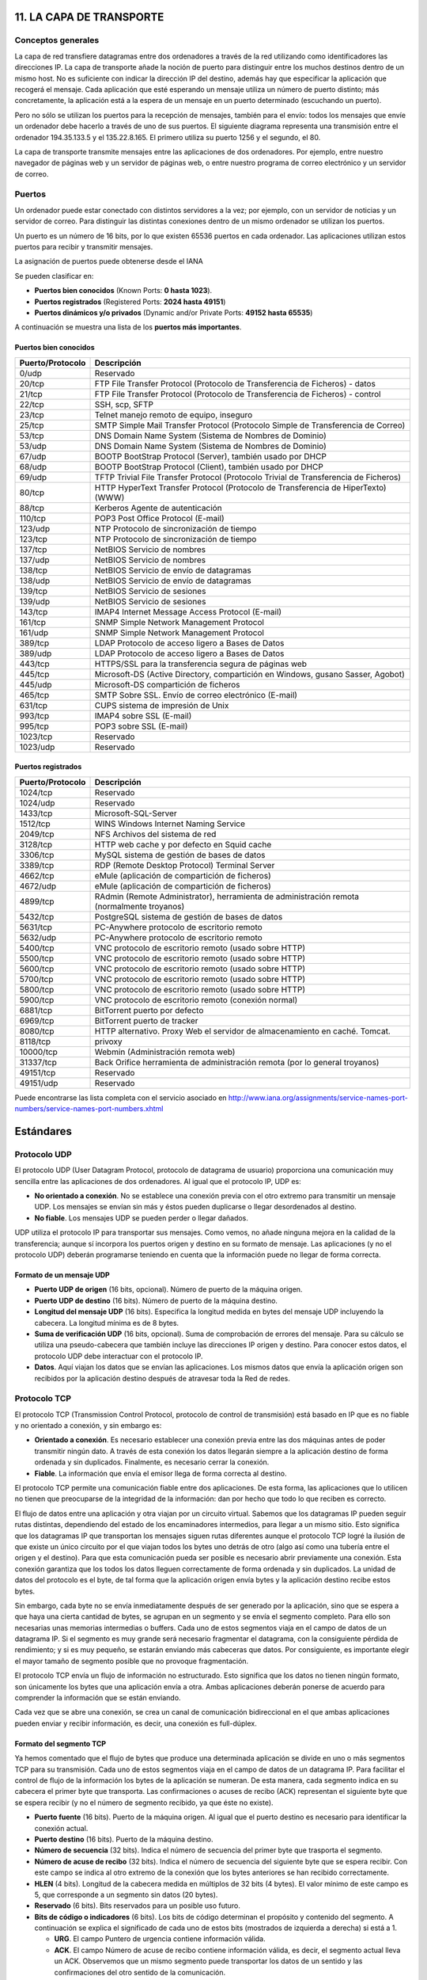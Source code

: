 11. LA CAPA DE TRANSPORTE
=========================

Conceptos generales
-------------------

La capa de red transfiere datagramas entre dos ordenadores a través de la red utilizando como identificadores las direcciones IP. La capa de transporte añade la noción de puerto para distinguir entre los muchos destinos dentro de un mismo host. No es suficiente con indicar la dirección IP del destino, además hay que especificar la aplicación que recogerá el mensaje. Cada aplicación que esté esperando un mensaje utiliza un número de puerto distinto; más concretamente, la aplicación está a la espera de un mensaje en un puerto determinado (escuchando un puerto).

Pero no sólo se utilizan los puertos para la recepción de mensajes, también para el envío: todos los mensajes que envíe un ordenador debe hacerlo a través de uno de sus puertos. El siguiente diagrama representa una transmisión entre el ordenador 194.35.133.5 y el 135.22.8.165. El primero utiliza su puerto 1256 y el segundo, el 80.

.. image:: images/tema11-001.png

La capa de transporte transmite mensajes entre las aplicaciones de dos ordenadores. Por ejemplo, entre nuestro navegador de páginas web y un servidor de páginas web, o entre nuestro programa de correo electrónico y un servidor de correo.

.. image:: images/tema11-002.png


Puertos
---------

Un ordenador puede estar conectado con distintos servidores a la vez; por ejemplo, con un servidor de noticias y un servidor de correo. Para distinguir las distintas conexiones dentro de un mismo ordenador se utilizan los puertos.

Un puerto es un número de 16 bits, por lo que existen 65536 puertos en cada ordenador. Las aplicaciones utilizan estos puertos para recibir y transmitir mensajes.

La asignación de puertos puede obtenerse desde el IANA

Se pueden clasificar en:

- **Puertos bien conocidos** (Known Ports: **0 hasta 1023**).
- **Puertos registrados** (Registered Ports: **2024 hasta 49151**)
- **Puertos dinámicos y/o privados** (Dynamic and/or Private Ports: **49152 hasta 65535**)

A continuación se muestra una lista de los **puertos más importantes**.

Puertos bien conocidos
+++++++++++++++++++++++

================= ======================================================================================
Puerto/Protocolo  Descripción
================= ======================================================================================
0/udp             Reservado
20/tcp            FTP File Transfer Protocol (Protocolo de Transferencia de Ficheros) - datos
21/tcp            FTP File Transfer Protocol (Protocolo de Transferencia de Ficheros) - control
22/tcp            SSH, scp, SFTP
23/tcp            Telnet manejo remoto de equipo, inseguro
25/tcp            SMTP Simple Mail Transfer Protocol (Protocolo Simple de Transferencia de Correo)
53/tcp            DNS Domain Name System (Sistema de Nombres de Dominio)
53/udp            DNS Domain Name System (Sistema de Nombres de Dominio)
67/udp            BOOTP BootStrap Protocol (Server), también usado por DHCP
68/udp            BOOTP BootStrap Protocol (Client), también usado por DHCP
69/udp            TFTP Trivial File Transfer Protocol (Protocolo Trivial de Transferencia de Ficheros)
80/tcp            HTTP HyperText Transfer Protocol (Protocolo de Transferencia de HiperTexto) (WWW)
88/tcp            Kerberos Agente de autenticación
110/tcp           POP3 Post Office Protocol (E-mail)
123/udp           NTP Protocolo de sincronización de tiempo
123/tcp           NTP Protocolo de sincronización de tiempo
137/tcp           NetBIOS Servicio de nombres
137/udp           NetBIOS Servicio de nombres
138/tcp           NetBIOS Servicio de envío de datagramas
138/udp           NetBIOS Servicio de envío de datagramas
139/tcp           NetBIOS Servicio de sesiones
139/udp           NetBIOS Servicio de sesiones
143/tcp           IMAP4 Internet Message Access Protocol (E-mail)
161/tcp           SNMP Simple Network Management Protocol
161/udp           SNMP Simple Network Management Protocol
389/tcp           LDAP Protocolo de acceso ligero a Bases de Datos
389/udp           LDAP Protocolo de acceso ligero a Bases de Datos
443/tcp           HTTPS/SSL para la transferencia segura de páginas web
445/tcp           Microsoft-DS (Active Directory, compartición en Windows, gusano Sasser, Agobot)
445/udp           Microsoft-DS compartición de ficheros
465/tcp           SMTP Sobre SSL. Envío de correo electrónico (E-mail)
631/tcp           CUPS sistema de impresión de Unix
993/tcp           IMAP4 sobre SSL (E-mail)
995/tcp           POP3 sobre SSL (E-mail)
1023/tcp          Reservado
1023/udp          Reservado
================= ======================================================================================

Puertos registrados
++++++++++++++++++++

================= ======================================================================================
Puerto/Protocolo  Descripción
================= ======================================================================================
1024/tcp          Reservado
1024/udp          Reservado
1433/tcp          Microsoft-SQL-Server
1512/tcp          WINS Windows Internet Naming Service
2049/tcp          NFS Archivos del sistema de red
3128/tcp          HTTP web cache y por defecto en Squid cache
3306/tcp          MySQL sistema de gestión de bases de datos
3389/tcp          RDP (Remote Desktop Protocol) Terminal Server
4662/tcp          eMule (aplicación de compartición de ficheros)
4672/udp          eMule (aplicación de compartición de ficheros)
4899/tcp          RAdmin (Remote Administrator), herramienta de administración remota (normalmente troyanos)
5432/tcp          PostgreSQL sistema de gestión de bases de datos
5631/tcp          PC-Anywhere protocolo de escritorio remoto
5632/udp          PC-Anywhere protocolo de escritorio remoto
5400/tcp          VNC protocolo de escritorio remoto (usado sobre HTTP)
5500/tcp          VNC protocolo de escritorio remoto (usado sobre HTTP)
5600/tcp          VNC protocolo de escritorio remoto (usado sobre HTTP)
5700/tcp          VNC protocolo de escritorio remoto (usado sobre HTTP)
5800/tcp          VNC protocolo de escritorio remoto (usado sobre HTTP)
5900/tcp          VNC protocolo de escritorio remoto (conexión normal)
6881/tcp          BitTorrent puerto por defecto
6969/tcp          BitTorrent puerto de tracker
8080/tcp          HTTP alternativo. Proxy Web el servidor de almacenamiento en caché. Tomcat.
8118/tcp          privoxy
10000/tcp         Webmin (Administración remota web)
31337/tcp         Back Orifice herramienta de administración remota (por lo general troyanos)
49151/tcp         Reservado
49151/udp         Reservado
================= ======================================================================================

Puede encontrarse las lista completa con el servicio asociado en http://www.iana.org/assignments/service-names-port-numbers/service-names-port-numbers.xhtml

Estándares
===========

Protocolo UDP
-------------

El protocolo UDP (User Datagram Protocol, protocolo de datagrama de usuario) proporciona una comunicación muy sencilla entre las aplicaciones de dos ordenadores. Al igual que el protocolo IP, UDP es:

- **No orientado a conexión**. No se establece una conexión previa con el otro extremo para transmitir un mensaje UDP. Los mensajes se envían sin más y éstos pueden duplicarse o llegar desordenados al destino.
- **No fiable**. Los mensajes UDP se pueden perder o llegar dañados.

UDP utiliza el protocolo IP para transportar sus mensajes. Como vemos, no añade ninguna mejora en la calidad de la transferencia; aunque sí incorpora los puertos origen y destino en su formato de mensaje. Las aplicaciones (y no el protocolo UDP) deberán programarse teniendo en cuenta que la información puede no llegar de forma correcta.

.. image:: images/tema11-003.png


Formato de un mensaje UDP
+++++++++++++++++++++++++

.. image:: images/tema11-004.png

- **Puerto UDP de origen** (16 bits, opcional). Número de puerto de la máquina origen.
- **Puerto UDP de destino** (16 bits). Número de puerto de la máquina destino.
- **Longitud del mensaje UDP** (16 bits). Especifica la longitud medida en bytes del mensaje UDP incluyendo la cabecera. La longitud mínima es de 8 bytes.
- **Suma de verificación UDP** (16 bits, opcional). Suma de comprobación de errores del mensaje. Para su cálculo se utiliza una pseudo-cabecera que también incluye las direcciones IP origen y destino. Para conocer estos datos, el protocolo UDP debe interactuar con el protocolo IP.
- **Datos**. Aquí viajan los datos que se envían las aplicaciones. Los mismos datos que envía la aplicación origen son recibidos por la aplicación destino después de atravesar toda la Red de redes.

Protocolo TCP
--------------

El protocolo TCP (Transmission Control Protocol, protocolo de control de transmisión) está basado en IP que es no fiable y no orientado a conexión, y sin embargo es:

- **Orientado a conexión**. Es necesario establecer una conexión previa entre las dos máquinas antes de poder transmitir ningún dato. A través de esta conexión los datos llegarán siempre a la aplicación destino de forma ordenada y sin duplicados. Finalmente, es necesario cerrar la conexión.
- **Fiable**. La información que envía el emisor llega de forma correcta al destino.

El protocolo TCP permite una comunicación fiable entre dos aplicaciones. De esta forma, las aplicaciones que lo utilicen no tienen que preocuparse de la integridad de la información: dan por hecho que todo lo que reciben es correcto.

El flujo de datos entre una aplicación y otra viajan por un circuito virtual. Sabemos que los datagramas IP pueden seguir rutas distintas, dependiendo del estado de los encaminadores intermedios, para llegar a un mismo sitio. Esto significa que los datagramas IP que transportan los mensajes siguen rutas diferentes aunque el protocolo TCP logré la ilusión de que existe un único circuito por el que viajan todos los bytes uno detrás de otro (algo así como una tubería entre el origen y el destino). Para que esta comunicación pueda ser posible es necesario abrir previamente una conexión. Esta conexión garantiza que los todos los datos lleguen correctamente de forma ordenada y sin duplicados. La unidad de datos del protocolo es el byte, de tal forma que la aplicación origen envía bytes y la aplicación destino recibe estos bytes.

Sin embargo, cada byte no se envía inmediatamente después de ser generado por la aplicación, sino que se espera a que haya una cierta cantidad de bytes, se agrupan en un segmento y se envía el segmento completo. Para ello son necesarias unas memorias intermedias o buffers. Cada uno de estos segmentos viaja en el campo de datos de un datagrama IP. Si el segmento es muy grande será necesario fragmentar el datagrama, con la consiguiente pérdida de rendimiento; y si es muy pequeño, se estarán enviando más cabeceras que datos. Por consiguiente, es importante elegir el mayor tamaño de segmento posible que no provoque fragmentación.


.. image:: images/tema11-005.png

El protocolo TCP envía un flujo de información no estructurado. Esto significa que los datos no tienen ningún formato, son únicamente los bytes que una aplicación envía a otra. Ambas aplicaciones deberán ponerse de acuerdo para comprender la información que se están enviando.

Cada vez que se abre una conexión, se crea un canal de comunicación bidireccional en el que ambas aplicaciones pueden enviar y recibir información, es decir, una conexión es full-dúplex.


Formato del segmento TCP
+++++++++++++++++++++++++

Ya hemos comentado que el flujo de bytes que produce una determinada aplicación se divide en uno o más segmentos TCP para su transmisión. Cada uno de estos segmentos viaja en el campo de datos de un datagrama IP. Para facilitar el control de flujo de la información los bytes de la aplicación se numeran. De esta manera, cada segmento indica en su cabecera el primer byte que transporta. Las confirmaciones o acuses de recibo (ACK) representan el siguiente byte que se espera recibir (y no el número de segmento recibido, ya que éste no existe).

.. image:: images/tema11-006.png

- **Puerto fuente** (16 bits). Puerto de la máquina origen. Al igual que el puerto destino es necesario para identificar la conexión actual.
- **Puerto destino** (16 bits). Puerto de la máquina destino.
- **Número de secuencia** (32 bits). Indica el número de secuencia del primer byte que trasporta el segmento.
- **Número de acuse de recibo** (32 bits). Indica el número de secuencia del siguiente byte que se espera recibir. Con este campo se indica al otro extremo de la conexión que los bytes anteriores se han recibido correctamente.
- **HLEN** (4 bits). Longitud de la cabecera medida en múltiplos de 32 bits (4 bytes). El valor mínimo de este campo es 5, que corresponde a un segmento sin datos (20 bytes).
- **Reservado** (6 bits). Bits reservados para un posible uso futuro.
- **Bits de código o indicadores** (6 bits). Los bits de código determinan el propósito y contenido del segmento. A continuación se explica el significado de cada uno de estos bits (mostrados de izquierda a derecha) si está a 1.

  - **URG**. El campo Puntero de urgencia contiene información válida.
  - **ACK**. El campo Número de acuse de recibo contiene información válida, es decir, el segmento actual lleva un ACK. Observemos que un mismo segmento puede transportar los datos de un sentido y las confirmaciones del otro sentido de la comunicación.
  - **PSH**. La aplicación ha solicitado una operación push (enviar los datos existentes en la memoria temporal sin esperar a completar el segmento).
  - **RST**. Interrupción de la conexión actual.
  - **SYN**. Sincronización de los números de secuencia. Se utiliza al crear una conexión para indicar al otro extremo cual va a ser el primer número de secuencia con el que va a comenzar a transmitir (veremos que no tiene porqué ser el cero).
  - **FIN**. Indica al otro extremo que la aplicación ya no tiene más datos para enviar. Se utiliza para solicitar el cierre de la conexión actual.

- **Ventana** (16 bits). Número de bytes que el emisor del segmento está dispuesto a aceptar por parte del destino.
- **Suma de verificación** (24 bits). Suma de comprobación de errores del segmento actual. Para su cálculo se utiliza una pseudo-cabecera que también incluye las direcciones IP origen y destino.
- **Puntero de urgencia** (8 bits). Se utiliza cuando se están enviando datos urgentes que tienen preferencia sobre todos los demás e indica el siguiente byte del campo Datos que sigue a los datos urgentes. Esto le permite al destino identificar donde terminan los datos urgentes. Nótese que un mismo segmento puede contener tanto datos urgentes (al principio) como normales (después de los urgentes).
- **Opciones** (variable). Si está presente únicamente se define una opción: el tamaño máximo de segmento que será aceptado.
- **Relleno**. Se utiliza para que la longitud de la cabecera sea múltiplo de 32 bits.
- **Datos**. Información que envía la aplicación.

Fiabilidad
+++++++++++

¿Cómo es posible enviar información fiable basándose en un protocolo no fiable? Es decir, si los datagramas que transportan los segmentos TCP se pueden perder, ¿cómo pueden llegar los datos de las aplicaciones de forma correcta al destino?

La respuesta a esta pregunta es sencilla: cada vez que llega un mensaje se devuelve una confirmación (acknowledgement) para que el emisor sepa que ha llegado correctamente. Si no le llega esta confirmación pasado un cierto tiempo, el emisor reenvía el mensaje.

Veamos a continuación la manera más sencilla (aunque ineficiente) de proporcionar una comunicación fiable. El emisor envía un dato, arranca su temporizador y espera su confirmación (ACK). Si recibe su ACK antes de agotar el temporizador, envía el siguiente dato. Si se agota el temporizador antes de recibir el ACK, reenvía el mensaje. Los siguientes esquemas representan este comportamiento:

.. figure:: images/tema11-007.png

   TCP - Confirmaciones positivas (ACK)


.. figure:: images/tema11-008.png

   TCP - Temporizador

Este esquema es perfectamente válido aunque muy ineficiente debido a que sólo se utiliza un sentido de la comunicación a la vez y el canal está desaprovechado la mayor parte del tiempo. Para solucionar este problema se utiliza un protocolo de ventana deslizante, que se resume en el siguiente esquema. Los mensajes y las confirmaciones van numerados y el emisor puede enviar más de un mensaje antes de haber recibido todas las confirmaciones anteriores.

.. figure:: images/tema11-009.png

   TCP - Ventana deslizante

Conexiones
+++++++++++

Una conexión son dos pares dirección IP:puerto. No puede haber dos conexiones iguales en un mismo instante en toda la Red. Aunque bien es posible que un mismo ordenador tenga dos conexiones distintas y simultáneas utilizando un mismo puerto. El protocolo TCP utiliza el concepto de conexión para identificar las transmisiones. En el siguiente ejemplo se han creado tres conexiones. Las dos primeras son al mismo servidor Web (puerto 80) y la tercera a un servidor de FTP (puerto 21).

=================== ===================
Host 1              Host 2
=================== ===================
194.35.133.5:1256   135.22.8.165:80
184.42.15.16:1305   135.22.8.165:80
184.42.15.16:1323   135.22.10.15:21
=================== ===================

.. figure:: images/tema11-010.png


Para que se pueda crear una conexión, el extremo del servidor debe hacer una apertura pasiva del puerto (escuchar su puerto y quedar a la espera de conexiones) y el cliente, una apertura activa en el puerto del servidor (conectarse con el puerto de un determinado servidor).

.. note::

   El comando **NetStat** muestra las conexiones abiertas en un ordenador, así como estadísticas de los distintos protocolos de Internet.

Establecimiento de una conexión
+++++++++++++++++++++++++++++++

Antes de transmitir cualquier información utilizando el protocolo TCP es necesario abrir una conexión. Un extremo hace una apertura pasiva y el otro, una apertura activa. El mecanismo utilizado para establecer una conexión consta de tres vías.

.. figure:: images/tema11-011.png

   TCP - Establecimiento de una conexión


1. La máquina que quiere iniciar la conexión hace una apertura activa enviando al otro extremo un mensaje que tenga el bit SYN activado. Le informa además del primer número de secuencia que utilizará para enviar sus mensajes.
2. La máquina receptora (un servidor generalmente) recibe el segmento con el bit SYN activado y devuelve la correspondiente confirmación. Si desea abrir la conexión, activa el bit SYN del segmento e informa de su primer número de secuencia. Deja abierta la conexión por su extremo.
3. La primera máquina recibe el segmento y envía su confirmación. A partir de este momento puede enviar datos al otro extremo. Abre la conexión por su extremo.
4. La máquina receptora recibe la confirmación y entiende que el otro extremo ha abierto ya su conexión. A partir de este momento puede enviar ella también datos. La conexión ha quedado abierta en los dos sentidos.

Observamos que son necesarios 3 segmentos para que ambas máquinas abran sus conexiones y sepan que la otra también está preparada.

.. admonition:: Números de secuencia

   Se utilizan números de secuencia distintos para cada sentido de la comunicación. Como hemos visto el primer número para cada sentido se acuerda al establecer la comunicación. Cada extremo se inventa un número aleatorio y envía éste como inicio de secuencia. Observamos que los números de secuencia no comienzan entonces en el cero. ¿Por qué se procede así? Uno de los motivos es para evitar conflictos: supongamos que la conexión en un ordenador se interrumpe nada más empezar y se crea una nueva. Si ambas han empezado en el cero es posible que el receptor entienda que la segunda conexión es una continuación de la primera (si utilizan los mismos puertos).


Cierre de una conexión
+++++++++++++++++++++++

Cuando una aplicación ya no tiene más datos que transferir, el procedimiento normal es cerrar la conexión utilizando una variación del mecanismo de 3 vías explicado anteriormente.

El mecanismo de cierre es algo más complicado que el de establecimiento de conexión debido a que las conexiones son full-duplex y es necesario cerrar cada uno de los dos sentidos de forma independiente.

.. figure:: images/tema11-011b.png

   TCP - Cierre de una conexión


1. La máquina que ya no tiene más datos que transferir, envía un segmento con el bit FIN activado y cierra el sentido de envío. Sin embargo, el sentido de recepción de la conexión sigue todavía abierto.
2. La máquina receptora recibe el segmento con el bit FIN activado y devuelve la correspondiente confirmación. Pero no cierra inmediatamente el otro sentido de la conexión sino que informa a la aplicación de la petición de cierre. Aquí se produce un lapso de tiempo hasta que la aplicación decide cerrar el otro sentido de la conexión.
3. La primera máquina recibe el segmento ACK.
4. Cuando la máquina receptora toma la decisión de cerrar el otro sentido de la comunicación, envía un segmento con el bit FIN activado y cierra la conexión.
5. La primera máquina recibe el segmento FIN y envía el correspondiente ACK. Observemos que aunque haya cerrado su sentido de la conexión sigue devolviendo las confirmaciones.
6. La máquina receptora recibe el segmento ACK.

Técnicas
=========

NAT (Network Address Translation)
----------------------------------

Es un estándar creado por la Internet Engineering Task Force (IETF) el cual utiliza una o más direcciones IP para conectar varios computadores a otra red (normalmente a Internet), los cuales tiene una dirección IP completamente distinta (normalmente una IP no válida de Internet). Por lo tanto, se puede utilizar para dar salida a redes públicas a computadores que se encuentran con direccionamiento privado o para proteger máquinas públicas.

Fue inicialmente propuesto como otra solución para la extinción de direcciones IP. Como ya sabemos para poder comunicarse en Internet se requieren direcciones IP públicas únicas (“legales”) para cada host. La idea en la que se basa NAT es que sólo una pequeña parte de la red de una organización está conectada con el exterior simultáneamente, es decir, sólo se asigna una dirección IP pública oficial a un host cuando va a comunicarse con el exterior, por tanto, solo es necesario un pequeño número de direcciones públicas. Los hosts internos pueden utilizar direcciones IP privadas (o direcciones IP no oficiales) y para los paquetes de salida el dispositivo NAT cambia la dirección origen privada por una dirección pública oficial. Igualmente para los paquetes de entrada el dispositivo NAT cambia la dirección pública por otra privada.


Funcionamiento
+++++++++++++++

El protocolo TCP/IP tiene la capacidad de generar varias conexiones simultáneas con un dispositivo remoto. Para realizar esto, dentro de la cabecera de un paquete IP, existen campos en los que se indica la dirección fuente y destino con sus respectivos puertos. Esta combinación de números define una única conexión.

Un encaminador NAT cambia la dirección fuente (lo que se conoce como SNAT, **Source NAT**) en cada paquete de salida y, dependiendo del método, también el puerto de fuente para que sea único. Estas traducciones de dirección se almacenan en una tabla, para recordar que dirección y puerto le corresponde a cada dispositivo cliente y así saber donde deben regresar los paquetes de respuesta. Si un paquete que intente ingresar a la red interna no existe en la **tabla de traducciones**, entonces es descartado. Por ello las conexiones que se inicien en el exterior (Internet) hacia el interior (Intranet) no están permitidas, lo que hace que dicho encaminador NAT tenga el “efecto secundario” de servir de cortafuegos.

Debido a este comportamiento, si queremos ofrecer al exterior (Internet) un servicio, se puede definir en la tabla que en un determinado puerto y dirección, se pueda acceder a un determinado dispositivo, como por ejemplo un servidor web, lo que se denomina NAT inverso o DNAT (**Destination NAT**).

Resumiendo:

- **SNAT - Source NAT** es cuando alteramos el origen del primer paquete: esto es, estamos cambiando el lugar de donde viene la conexión. Source NAT siempre se hace después del encaminamiento, justo antes de que el paquete salga por el cable. El enmascaramiento es una forma especializada de SNAT.

- **DNAT - Destination NAT** es cuando alteramos la dirección de destino del primer paquete: esto es, cambiamos la dirección a donde se dirige la conexión. DNAT siempre se hace antes del encaminamiento, cuando el paquete entra por el cable. El port forwarding (reenvío de puerto), el balanceo de carga y el proxy transparente son formas de DNAT.

Tipos de NAT
+++++++++++++

NAT tiene muchas formas de funcionamiento, entre las que destaca:

- **NAT estático (Static NAT)**: Realiza un mapeo en la que una dirección IP privada se traduce a una correspondiente dirección IP pública de forma unívoca. Normalmente se utiliza cuando un dispositivo necesita ser accesible desde fuera de la red privada.
- **NAT dinámico (Dynamic NAT)**: Varias direcciones IP privadas se traducen a una dirección pública. Por ejemplo, si un router posee la IP pública 194.68.10.10, esta dirección se utiliza para representar todo un rango de direcciones privadas como puede ser 192.168.1.x. Implementando esta forma de NAT se genera automáticamente un firewall entre la red pública y la privada, ya que sólo se permite la conexión que se origina desde ésta última.

Sobrecarga
++++++++++

La forma más utilizada de NAT, proviene del NAT dinámico ya que toma múltiples direcciones IP privadas (normalmente entregadas mediante DHCP) y las traduce a una única dirección IP pública utilizando diferentes puertos. Esto se conoce también como **PAT (Port Address Translation - Traducción de Direcciones por Puerto)**, NAT de única dirección o NAT multiplexado a nivel de puerto. Otra denominación es Network Address Port Translation (NAPT).

.. figure:: images/tema11-012.png

.. figure:: images/tema11-014.png


Herramientas
=============

netstat
-------

Es una herramienta que se ejecuta en modo terminal y que permite ver **los puertos que nuestro equipo tiene abiertos**.

Está disponible tanto en Windows como en Linux. A menudo se utiliza con opciones, de las cuales las más frecuentes son:

.. code-block:: none

	-a:  Muestra todas las conexiones
	-n:  Muestra números de puerto
	-p:  Muestra programa o aplicación que está usando el puerto
	-t:  Puertos TCP (sólo Linux)
	-u:  Puertos UDP(sólo Linux)
	-l:  Sólo puertos en modo escucha.

.. figure:: images/tema11-016.png

   Windows: netstat -na


.. figure:: images/tema11-017.png

   Linux: netstat -punta



nmap
----

Es una herramienta que se ejecuta en modo terminal y que permite ver **los puertos que otro equipo tiene abiertos**. Es una herramienta disponible para Windows y Linux, aunque no viene instalada por defecto. Es necesario instalarla.

Nmap es extremadamente potente y dispone de numerosas opciones para realizar distintos tipos de sondeos o escaneos. Dichas opciones pueden consultarse en la página de manual propia.

.. figure:: images/tema11-018.png

   Sondeo de puertos abiertos en 192.168.1.1


.. figure:: images/tema11-019.png

   Ayuda de nmap en Linux: man nmap


Existe un front-end gráfico conocido como **zenmap**.

.. figure:: images/tema11-024.png


Cortafuegos
-----------

Un cortafuegos (**firewall** en inglés) es una parte de un sistema o una red que está diseñada para **bloquear el acceso no autorizado, permitiendo al mismo tiempo comunicaciones autorizadas**.

Se trata de un dispositivo o conjunto de dispositivos configurados para permitir, limitar, cifrar, descifrar, el tráfico entre los diferentes ámbitos sobre la base de un conjunto de normas y otros criterios.

Existen 2 tipos de cortafuegos:

- **Personales**
- **De red**

Los cortafuegos personales son los que el usuario final instala en su equipo con el fin de proteger dicho equipo.

Los cortafuegos de red son los que se instalan en una Intranet con el fin de proteger todos los equipos que se hallen detrás de él. Una variante de los cortafuegos de red son los cortafuegos de nivel de aplicación de tráfico HTTP, que suelen conocerse mayormente como **proxy** o **proxy-caché** (si este dispone de cacheo de páginas web), y permite que los ordenadores de una organización entren a Internet de una forma controlada.

.. figure:: images/tema11-026.png

De ahora en adelante nos ocuparemos de los cortafuegos de red.


Los cortafuegos **pueden ser implementados en hardware o software, o una combinación de ambos**. Los cortafuegos se utilizan con frecuencia para evitar que los usuarios de Internet no autorizados tengan acceso a redes privadas conectadas a Internet, especialmente intranets. Todos los mensajes que entren o salgan de la intranet pasan a través del cortafuegos, que examina cada mensaje y bloquea aquellos que no cumplen los criterios de seguridad especificados. También es frecuente conectar al cortafuegos a **una tercera red, llamada «zona desmilitarizada» o DMZ**, en la que se ubican los servidores de la organización que deben permanecer accesibles desde la red exterior.

.. figure:: images/tema11-028.png


Un cortafuegos correctamente configurado añade una protección necesaria a la red, pero que en ningún caso debe considerarse suficiente. La seguridad informática abarca más ámbitos y más niveles de trabajo y protección.


Políticas del cortafuegos
++++++++++++++++++++++++++

Hay dos políticas básicas en la configuración de un cortafuegos que cambian radicalmente la filosofía fundamental de la seguridad en la organización:

- **Política restrictiva**: Se deniega todo el tráfico excepto el que está explícitamente permitido. El cortafuegos obstruye todo el tráfico y hay que habilitar expresamente el tráfico de los servicios que se necesiten. Esta aproximación es la que suelen utilizar la empresas y organismos gubernamentales.
- **Política permisiva**: Se permite todo el tráfico excepto el que esté explícitamente denegado. Cada servicio potencialmente peligroso necesitará ser aislado básicamente caso por caso, mientras que el resto del tráfico no será filtrado. Esta aproximación la suelen utilizar universidades, centros de investigación y servicios públicos de acceso a Internet.

La política restrictiva es la más segura, ya que es más difícil permitir por error tráfico potencialmente peligroso, mientras que en la política permisiva es posible que no se haya contemplado algún caso de tráfico peligroso y sea permitido por omisión.

Ejemplos de cortarfuegos para Linux
+++++++++++++++++++++++++++++++++++

- **iptables** (su sucesor será nftables)
- IPCop
- Shorewall
- SmoothWall
- UFW – Uncomplicated Firewall

Proxy-caché
-----------

El término proxy significa intermediario. Un proxy es un equipo o software intermediario que hace peticiones a distintos servidores en representación del equipo que se halla detrás de proxy haciendo uso de él. Las peticiones más frecuentes son aquellas que se realizan a páginas web aunque pueden ser de otro tipo. Pueden ser peticiones HTTP(páginas web), FTP(transferencia de archivos), DNS(resolución de nombres), ...

Cuando un proxy hace una petición a un servidor aparece como origen de la petición el mismo proxy ocultando de esta forma el equipo que realizó la petición original detrás del proxy.

Los proxies suelen disponer de una memoria denominada caché donde se van almacenando el resultado de todas las peticiones por si en un futuro próximo otro equipo detrás del proxy realizase la misma petición. Esto tiene dos ventajas:

- **Aumenta la velocidad de obtención de respuesta puesto que está almacenada en la caché**.
- **Ahorra ancho de banda puesto que dicha petición no tiene que volver a hacerse al servidor**.

Debido a que la mayoría de los proxies disponen de una caché, el término empleado para referirse a ellos es el de proxy-caché. En algún caso particular un proxy podría no disponer de caché pero, entonces, no dispondría de las ventajas indicadas anteriormente. Soló proporcionaría cierto anonimato al equipo que realiza peticiones detrás del proxy.

Resumiendo, un proxy, o servidor proxy, en una red informática, es un servidor (un programa o sistema informático), que sirve de intermediario en las peticiones de recursos que realiza un cliente (A) a otro servidor (C). Por ejemplo, si una hipotética máquina A solicita un recurso a C, lo hará mediante una petición a B, que a su vez trasladará la petición a C; de esta forma C no sabrá que la petición procedió originalmente de A. Esta situación estratégica de punto intermedio suele ser aprovechada para soportar una serie de funcionalidades: control de acceso, registro del tráfico, prohibir cierto tipo de tráfico, mejorar el rendimiento, mantener el anonimato, proporcionar Caché web, etc; este último sirve para acelerar y mejorar la experiencia del usuario.

Tipos de proxy-caché según localización
+++++++++++++++++++++++++++++++++++++++

- **Proxy local**

  En este caso el que quiere implementar la política es el mismo que hace la petición. Por eso se le llama local. Suelen estar en la misma máquina que el cliente que hace las peticiones. Son muy usados para que el cliente pueda controlar el tráfico y pueda establecer reglas de filtrado que por ejemplo pueden asegurar que no se revela información privada (Proxys de filtrado para mejora de la privacidad).

- **Proxy externo**

  El que quiere implementar la política del proxy es una entidad externa. Por eso se le llama externo. Se suelen usar para implementar cacheos, bloquear contenidos, control del tráfico, compartir IP, etc.

Tipos de proxy según su uso
++++++++++++++++++++++++++++

Los proxies que veremos a continuación son todos ellos externos.

- **Proxy HTTP, FTP, ...**

  Es el tipo de proxy más conocido. Es utilizado ampliamente como intermediario y memoria caché entre una red local e Internet. El tipo de tráfico cacheado principalmente es HTTP y FTP. A menudo se le añade un filtro de contenido con listas negras para bloqueo de determinados sitios. Puede además estar complementado con algún tipo de antivirus que comprobará todo el tráfico destinado a los equipos de la red local, con lo cual, en principio, no sería necesario de disponer de antivirus en cada PC de red, aunque si aconsejable.

  Un software muy popular para proxy-caché http es **Squid**.

- **Caché DNS**

  Un servidor de nombres (DNS) en nuestra red local no tiene porque tener configurado un dominio. La configuración más simple es aquella en la cual únicamente actúa como caché DNS (el término proxy no se suele utilizar en este caso). Una caché DNS permite a un navegador web adquirir información de DNS de dicha caché, siempre que esta información se haya almacenado en caché peticiones anteriores, sin la necesidad de acceder a los servidores DNS públicos, lo que resulta en la navegación web más rápida.

  El software más utilizado tanto de servidor DNS como caché DNS es **Bind**. Un software más ligero es **dnsmasq**.

- **Proxy inverso**

  Un servidor proxy inverso es un dispositivo de seguridad que suele desplegarse en la DMZ de una red para proteger a los servidores HTTP de una intranet corporativa, realizando funciones de seguridad que protegen a los servidores internos de ataques de usuarios en Internet.

  El servidor proxy inverso protege a los servidores HTTP internos proporcionando un punto de acceso único a la red interna.

  El administrador puede utilizar las características de autenticación y control de acceso del servidor proxy inverso para controlar quién puede acceder a los servidores internos y controlar a qué servidores puede acceder cada usuario individual.

  Todo el tráfico hacia los servidores de la intranet parece dirigido a una única dirección de red (la dirección del servidor proxy inverso).

  El administrador realiza configuraciones de correlación de URL en el servidor proxy inverso que hace esta redirección posible. Todo el tráfico enviado a los usuarios de Internet desde los servidores internos parece proceder de una única dirección de red.

  Finalmente, con algoritmos perfeccionados, el proxy inverso puede distribuir la carga de trabajo mediante la redirección de las solicitudes a otros servidores similares. Este proceso se denomina balanceo de carga. Un software muy utilizado para esto es **HAProxy**.

- **Proxy web**

  Los proxy web se utilizan para navegación anónima.

  Los equipos de una red local que disponga de un proxy-caché y filtro de contenido, pueden saltárselo mediante el uso de un proxy web. Este último, normalmente funciona sobre HTTPS puesto que dicho tipo de tráfico no es “cacheable” por el proxy de la red local. El administrador del proxy-caché de la red local, a menudo, no puede bloquear el tráfico HTTPS puesto que muchas webs (de correo, compras, administración pública, bancos, ...) utilizan dicho protocolo. La solución es elaborar una lista negra con los proxies web más conocidos y activarla en el filtro de contenido.


Cortafuegos y Proxy-caché en un sólo equipo
-------------------------------------------

Proxies transparentes
++++++++++++++++++++++

Muchas organizaciones (incluyendo empresas, colegios y familias) usan los proxies para reforzar las políticas de uso de la red o para proporcionar seguridad y servicios de caché. Normalmente, un proxy Web o NAT no es transparente a la aplicación cliente: debe ser configurada para usar el proxy, manualmente. Por lo tanto, el usuario puede evadir el proxy cambiando simplemente la configuración.


.. figure:: images/tema11-030.png

   Configuración de proxy en Firefox


.. figure:: images/tema11-031.png

   Configuración de proxy en Internet Explorer


**Un proxy transparente combina un servidor proxy con un cortafuegos de manera que las conexiones son interceptadas y desviadas hacia el proxy sin necesidad de configuración en el cliente, y habitualmente sin que el propio usuario conozca de su existencia**.


Además, suele ser frecuente en el proxy-caché la instalación de un servicio de control de acceso a la web y algún antivirus de red. El control de acceso a la web normalmente se implementa mediante algún tipo de software de **filtrado por contenido** (además de URL e IP, puede bloquear accesos a páginas web según el contenido de estás (palabras desagradables, obscenas o similares e incluso por imágenes -aunque esté último método suele dar peores resultados-). Un software libre muy utilizado para ello es **Dansguardian** y sus listas negras asociadas.


.. figure:: images/tema11-032.png

   Squid + Dansguardian.png


A continuación se muestra un ejemplo de script Linux para cortafuegos con reglas activadas para habilitar un proxy-transparente. Básicamente lo que hace es dirigir todas las petición a puertos destino 80 (web), 3128 (cliente despistado con configuración manual de proxy) y algunos otros puertos que nos interesen al puerto 8080 (dansguardian) donde tenemos el filtro de contenido.


.. code-block:: bash

	#!/bin/sh
	### BEGIN INIT INFO
	# Provides:          cortafuegos
	# Required-Start:    balanceo-de-carga
	# Required-Stop:
	# Should-Start:
	# Default-Start:     2 3 4 5
	# Default-Stop:      0 1 6
	# Short-Description: Cortafuegos para IES Guadalpeña - Dpto. Informática
	# Description:       Cortafuegos contiene las reglas de iptables que se aplicarán
	#                    después de la configuración del soporte de red o networking
	#                    y del balanceo de carga (si está habilitado).
	#                    Proporciona redirección de puertos en el canal PREROUTING
	#                    para dar soporte a un proxy transparente.
	### END INIT INFO


	# Variables generales
	PATH=/sbin:/usr/sbin:/bin:/usr/bin
	NAME=cortafuegos
	PIDFILE=/var/run/$NAME.pid

	# Variables de red
	IF_ADSL1="p1p1"            # Interface conectada a ADSL1
	IF_ADSL2="p4p1"            # Interface conectada a ADSL2
	IF_LOCAL="p2p1"            # Interface conectada a la LAN
	IP_ADSL1="192.168.1.2"     # IP de la IF_ADSL1
	IP_ADSL2="192.168.2.2"     # IP de la IF_ADLS2
	IP_LOCAL="10.0.0.1"        # IP de la IF_LOCAL, Gateway Local
	NET_ADSL1="192.168.1.0/24" # Red para IF_ADSL1
	NET_ADSL2="192.168.2.0/24" # Red para IF_ADLS2
	NET_LOCAL="10.0.0.0/8"     # Red para IF_LOCAL
	GW_ADSL1="192.168.1.1"     # Gateway para ADSL1
	GW_ADSL2="192.168.2.1"     # Gateway para ADSL2


	###### START
	do_start () {
	  # Reglas de iptables
	  echo "Limpiando Reglas Anteriores..."
	  iptables -F
	  iptables -X
	  iptables -Z
	  iptables -t nat -F
	  iptables -t mangle -F

	  # Ahora hago el NAT
	  echo "Activando NAT ..."
	  echo 1 > /proc/sys/net/ipv4/ip_forward
	  # iptables -t nat -A POSTROUTING -s ${NET_LOCAL} -o ${IF_ADSL1} -j MASQUERADE
	  # iptables -t nat -A POSTROUTING -s ${NET_LOCAL} -o ${IF_ADSL2} -j MASQUERADE
	  iptables -t nat -A POSTROUTING -o ${IF_ADSL1} -j SNAT --to-source ${IP_ADSL1}
	  iptables -t nat -A POSTROUTING -o ${IF_ADSL2} -j SNAT --to-source ${IP_ADSL2}

	  # Redirecciono al Proxy
	  echo "Creando reglas para proxy transparente..."
	  iptables -t nat -A PREROUTING -i ${IF_LOCAL} -p tcp --dport http      -j DNAT --to ${IP_LOCAL}":8080"
	  iptables -t nat -A PREROUTING -i ${IF_LOCAL} -p tcp --dport 81        -j DNAT --to ${IP_LOCAL}":8080"
	  iptables -t nat -A PREROUTING -i ${IF_LOCAL} -p tcp --dport 8080:8099 -j DNAT --to ${IP_LOCAL}":8080"
	  iptables -t nat -A PREROUTING -i ${IF_LOCAL} -p tcp --dport 3128:3130 -j DNAT --to ${IP_LOCAL}":8080"

	  #echo "Reglas Aplicadas"
	}


	###### STATUS
	do_status () {
	  echo "Listado de Reglas activas"
	  iptables -L -n -v
	  iptables -t nat -L -n -v
	  iptables -t mangle -L -n -v
	}


	###### STOP
	do_stop () {
	  echo "Limpiando Reglas anteriores..."
	  iptables -F
	  iptables -X
	  iptables -Z
	  iptables -t nat -F
	  iptables -t mangle -F
	}


	case "$1" in
	  start|"")
	        do_start
	        ;;
	  restart)
	        do_stop
	        do_start
	        ;;
	  reload|force-reload)
	        echo "Error: el argumento '$1' no está soportado" >&2
	        exit 3
	        ;;
	  stop)
	        do_stop
	        ;;
	  status)
	        do_status
	        ;;
	  *)
	        echo "Uso: cortafuegos [start|stop|restart|status]" >&2
	        exit 3
	        ;;
	esac
	:


Balanceadores de carga de red
------------------------------

En informática, el balanceo de carga distribuye las cargas de trabajo a través de múltiples recursos informáticos, como procesadores (balanceo de cómputo), enlaces de red (balanceo de red), ordenadores, cluster de ordenadores o unidades de disco. El balanceo de carga tiene como objetivo optimizar el uso de recursos, maximizar el rendimiento, minimizar el tiempo de respuesta y evitar la sobrecarga de cualquier recurso individual. El uso de varios componentes con el equilibrio de carga en lugar de un solo componente puede aumentar la confiabilidad mediante redundancia. El equilibrio de carga por lo general implica software o hardware dedicado, tal como un switch multicapa o un proceso DNS .

El balanceo de carga difiere del channel bonding en que el primero se realiza en la capa 4 del modelo OSI, mientras que el channel bonding hace la división del tráfico en un nivel inferior, ya en la capa 3 del modelo OSI o en el enlace de datos capa 2 del modelo OSI).

Existen distintos tipos de balanceo de carga según el elemento equilibrado siendo los más frecuentes:

- Balanceo de carga entre procesadores (Operaciones de cómputo)
- Balanceo de carga entre líneas de red (Tráfico de red)

Aquí se tratará el balanceo de carga de red y en concreto los dos tipos existentes:

- Balanceo de carga en el lado cliente
- Balanceo de carga en el lado servidor

Balanceo en el lado cliente (Multihoming)
+++++++++++++++++++++++++++++++++++++++++

El Multihoming (comúnmente conocido como ruta de doble WAN) es la capacidad de equilibrar el tráfico a través de dos o más enlaces WAN sin necesidad de utilizar protocolos de enrutamiento complejos como BGP.

Esta técnica equilibra sesiones de red como web, correo electrónico, etc a través de múltiples conexiones con el fin de extender la cantidad de ancho de banda utilizado por los usuarios de la LAN, lo que aumenta la cantidad total de ancho de banda disponible. Por ejemplo, un usuario tiene una única conexión a la WAN a 10 Mbit/s. Desea añadir una segunda línea de banda ancha (cable, DSL, inalámbrico, etc.) a 20 Mbit/s. Esto les proporcionará un total de 30 Mbits/s de ancho de banda para balancear sesiones.

El balanceo de sesión no sólo eso, equilibra sesiones a través de cada enlace WAN. Cuando los navegadores Web se conectan a Internet, que comúnmente se abren varias sesiones, una para el texto, otra para una imagen, otro por alguna otra imagen, etc. Cada una de estas sesiones pueden ser equilibradas a través de las conexiones disponibles. Una aplicación FTP sólo utiliza una sola sesión por lo que no está equilibrada; sin embargo, si se realiza una conexión FTP secundaria, entonces puede ser equilibrada por lo que, en conjunto, el tráfico se distribuye uniformemente a través de las diversas conexiones y por lo tanto proporciona un aumento global en el rendimiento.

A continuación se muestra un esquema de red donde se puede realizar “balanceo de carga” con 2 líneas de salida a internet.

.. figure:: images/tema11-033.png


Balanceo de carga en el lado servidor
++++++++++++++++++++++++++++++++++++++

El problema a solucionar es la sobrecarga de los servidores. Se puede balancear cualquier protocolo, pero dado que este sitio se centra en las tecnologías web, el artículo trata exclusivamente de **balancear servidores HTTP**.

Al mismo tiempo, si el balanceador detecta la caída de uno de los servidores web, puede optar por no enviarle más peticiones. De esta forma, si uno de los servidores web se cae, las peticiones del cliente no se dirigen al servidor caído.

Vemos que el balance de carga también contribuye a una infraestructura redundante y de alta disponibilidad (aunque no la asegura, el balance de carga por sí mismo no alcanza para tener HA1 ). En este punto creo conveniente introducir los conceptos básicos que se manejarán a lo largo del artículo:

- **Balanceador**: es un sistema, software o hardware, que distribuye las peticiones de los clientes de forma equitativa entre distintos servidores de “backend”.
- **Servidor de backend**: es un servidor (web en este caso), que responde la petición del usuario.

Así el balanceador distribuye las peticiones y son los servidores de backend, quienes arman la respuesta efectiva al cliente. Para balancear la carga entre varios servidores es deseable que el mismo balanceador sea justo (fair), y que detecte servidores sobrecargados para dejar de enviarle peticiones hasta que no baje su carga. Este mismo mecanismo sirve para que un balanceador no envíe peticiones a un servidor caído.

.. figure:: images/tema11-034.png


Balanceo mediante DNS
++++++++++++++++++++++

La forma más elemental de balancear la carga entre varios servidores esa utilizando el DNS. Por ejemplo, buscando la IP de **yahoo.com** con el comando dig he obtenido el siguiente resultado. En este caso responden 3 servidores: 206.190.36.45, 98.139.183.24 y 98.138.253.109.

.. figure:: images/tema11-035.png

   Balanceo mediante DNS

Este es el tipo de balanceo más elemental que se puede hacer, y tiene una ventaja muy importante: **simplicidad y eficiencia**; ya que en principio lo único que se necesitan son varios servidores con distintas IPs, por lo que es barato, simple y fácil de mantener. Sin embargo, el balance de carga por DNS tiene algunos inconvenientes:

- El balanceo mediante DNS no tiene en cuenta la carga de cada servidor.
- El balanceo mediante DNS no detecta si un servidor ha caído.

Balanceo mediante balanceador
++++++++++++++++++++++++++++++

Una solución menos simple pero más adecuada es utilizar un hardware o software balanceador de carga. Debemos tener en cuenta que un balanceador de este tipo es por definición un proxy inverso. Actualmente un software muy utilizado es HAProxy.

Los balanceadores de carga tienen varias ventajas sobre el balanceado mediante DNS:

- Un balanceador puede tener en cuenta la carga de cada equipo y distribuir las peticiones según esas cargas.
- Si un servidor queda fuera de línea, el balanceador de carga lo detecta y redirige las peticiones web a los otros servidores..
- Por último, la mayoría de los balanceadores pueden mantener las sesiones de los usuarios, de forma que un usuario que inicia sesión en el servidor “**A**” siempre sea dirigido por el balanceador al mismo servidor “**A**” (de no hacerlo el usuario perdería la sesión). Sin embargo, el balance de carga por DNS es del tipo “**Round Robin**”, por lo que es casi seguro que el usuario pierda la sesión.

.. figure:: images/tema11-036.png


VPN
----

Una red privada virtual, RPV, o VPN de las siglas en inglés de Virtual Private Network, es una tecnología de red que permite una extensión segura de la red local (LAN) sobre una red pública o no controlada como Internet. Permite que la computadora en la red envíe y reciba datos sobre redes compartidas o públicas como si fuera una red privada con toda la funcionalidad, seguridad y políticas de gestión de una red privada. Esto se realiza estableciendo una conexión virtual punto a punto mediante el uso de conexiones dedicadas, cifrado o la combinación de ambos métodos.

Ejemplos comunes son la posibilidad de conectar dos o más sucursales de una empresa utilizando como vínculo Internet, permitir a los miembros del equipo de soporte técnico la conexión desde su casa al centro de cómputo, o que un usuario pueda acceder a su equipo doméstico desde un sitio remoto, como por ejemplo un hotel. Todo ello utilizando la infraestructura de Internet.

El protocolo estándar de facto es el **IPSEC**, pero también están PPTP, L2F, L2TP, **SSL/TLS**, SSH, etc. Cada uno con sus ventajas y desventajas en cuanto a seguridad, facilidad, mantenimiento y tipos de clientes soportados.

Aplicaciones software muy conocidas son **Hamachi** para uso doméstico y **OpenVPN** para uso en empresas.

Básicamente existen 2 tipos de conexión VPN:

- **VPN de acceso remoto**

  Es quizás el modelo más usado actualmente, y consiste en usuarios o proveedores que se conectan con la empresa desde sitios remotos (oficinas comerciales, domicilios, hoteles, aviones preparados, etcétera) utilizando Internet como vínculo de acceso. Una vez autenticados tienen un nivel de acceso muy similar al que tienen en la red local de la empresa. Muchas empresas han reemplazado con esta tecnología su infraestructura dial-up (módems y líneas telefónicas).

- **VPN punto a punto**

  Este esquema se utiliza para conectar oficinas remotas con la sede central de la organización. El servidor VPN, que posee un vínculo permanente a Internet, acepta las conexiones vía Internet provenientes de los sitios y establece el túnel VPN. Los servidores de las sucursales se conectan a Internet utilizando los servicios de su proveedor local de Internet, típicamente mediante conexiones de banda ancha. Esto permite eliminar los costosos vínculos punto a punto tradicionales (realizados comúnmente mediante conexiones de cable físicas entre los nodos), sobre todo en las comunicaciones internacionales. Es más común el siguiente punto, también llamado tecnología de túnel o tunneling.

.. admonition:: Tunneling

   La técnica de tunneling consiste en encapsular un protocolo de red sobre otro (protocolo de red encapsulador) creando un túnel dentro de una red de computadoras. El establecimiento de dicho túnel se implementa incluyendo una PDU (unidades de datos de protocolo) determinada dentro de otra PDU con el objetivo de transmitirla desde un extremo al otro del túnel sin que sea necesaria una interpretación intermedia de la PDU encapsulada. De esta manera se encaminan los paquetes de datos sobre nodos intermedios que son incapaces de ver en claro el contenido de dichos paquetes. El túnel queda definido por los puntos extremos y el protocolo de comunicación empleado, que entre otros, podría ser SSH.


